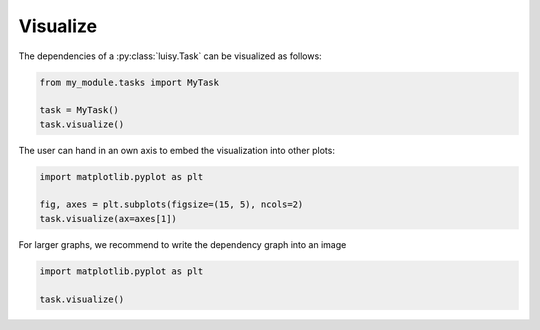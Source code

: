 Visualize
=========

The dependencies of a :py:class:`luisy.Task` can be visualized as
follows:

.. code-block:: python

   from my_module.tasks import MyTask

   task = MyTask()
   task.visualize()

The user can hand in an own axis to embed the visualization into other
plots:

.. code-block:: python

   import matplotlib.pyplot as plt

   fig, axes = plt.subplots(figsize=(15, 5), ncols=2)
   task.visualize(ax=axes[1])



For larger graphs, we recommend to write the dependency graph into an
image

.. code-block:: python

   import matplotlib.pyplot as plt

   task.visualize()
